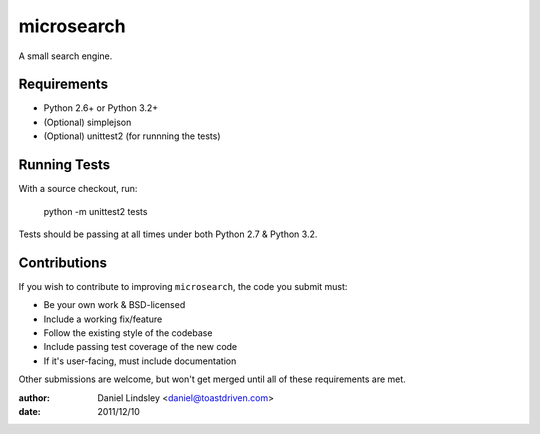 ===========
microsearch
===========


A small search engine.


Requirements
============

* Python 2.6+ or Python 3.2+
* (Optional) simplejson
* (Optional) unittest2 (for runnning the tests)


Running Tests
=============

With a source checkout, run:

    python -m unittest2 tests

Tests should be passing at all times under both Python 2.7 & Python 3.2.


Contributions
=============

If you wish to contribute to improving ``microsearch``, the code you submit
must:

* Be your own work & BSD-licensed
* Include a working fix/feature
* Follow the existing style of the codebase
* Include passing test coverage of the new code
* If it's user-facing, must include documentation

Other submissions are welcome, but won't get merged until all of these
requirements are met.


:author: Daniel Lindsley <daniel@toastdriven.com>
:date: 2011/12/10
